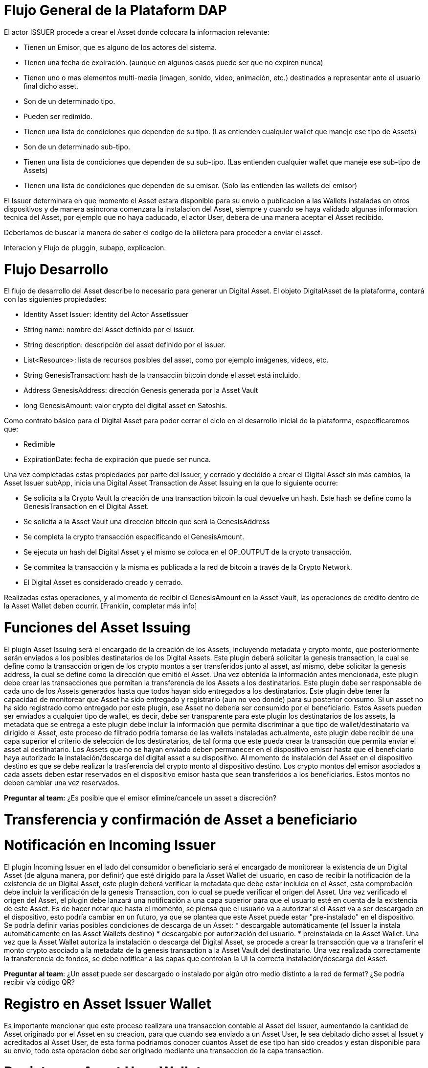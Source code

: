 [line-through]#[[flujo-general-BitDubai-V1]]

= Flujo General de la Plataform DAP


El actor ISSUER procede a crear el Asset donde colocara la informacion relevante:

  * Tienen un Emisor, que es alguno de los actores del sistema.
  * Tienen una fecha de expiración. (aunque en algunos casos puede ser que no expiren nunca)
  * Tienen uno o mas elementos multi-media (imagen, sonido, video, animación, etc.) destinados a
    representar ante el usuario final dicho asset.
  * Son de un determinado tipo.
  * Pueden ser redimido.
  * Tienen una lista de condiciones que dependen de su tipo. (Las entienden cualquier wallet que maneje
    ese tipo de Assets)
  * Son de un determinado sub-tipo.
  * Tienen una lista de condiciones que dependen de su sub-tipo. (Las entienden cualquier wallet que
    maneje ese sub-tipo de Assets)
  * Tienen una lista de condiciones que dependen de su emisor. (Solo las entienden las wallets del emisor)

El Issuer determinara en que momento el Asset estara disponible para su envio o publicacion a las Wallets
instaladas en otros dispositivos y de manera asincrona comenzara la instalacion del Asset, siempre y
cuando se haya validado algunas informacion tecnica del Asset, por ejemplo que no haya caducado,
el actor User, debera de una manera aceptar
el Asset recibido.

Deberiamos de buscar la manera de saber el codigo de la billetera para proceder a enviar el asset.

Interacion y Flujo de pluggin, subapp, explicacion.

= Flujo Desarrollo

El flujo de desarrollo del Asset describe lo necesario para generar un Digital Asset.
El objeto DigitalAsset de la plataforma, contará con las siguientes propiedades:

 * Identity Asset Issuer: Identity del Actor AssetIssuer
 * String name: nombre del Asset definido por el issuer.
 * String description: descripción del asset definido por el issuer.
 * List<Resource>: lista de recursos posibles del asset, como por ejemplo imágenes, videos, etc.
 * String GenesisTransaction: hash de la transacciín bitcoin donde el asset está incluido.
 * Address GenesisAddress: dirección Genesis generada por la Asset Vault
 * long GenesisAmount: valor crypto del digital asset en Satoshis.

Como contrato básico para el Digital Asset para poder cerrar el ciclo en el desarrollo inicial de la plataforma,
especificaremos que:

 * Redimible
 * ExpirationDate: fecha de expiración que puede ser nunca.

Una vez completadas estas propiedades por parte del Issuer, y cerrado y decidido a crear el Digital Asset sin más cambios,
la Asset Issuer subApp, inicia una Digital Asset Transaction de Asset Issuing en la que lo siguiente ocurre:

* Se solicita a la Crypto Vault la creación de una transaction bitcoin la cual devuelve un hash. Este hash se define como la GenesisTransaction
en el Digital Asset.
* Se solicita a la Asset Vault una dirección bitcoin que será la GenesisAddress
* Se completa la crypto transacción especificando el GenesisAmount.
* Se ejecuta un hash del Digital Asset y el mismo se coloca en el OP_OUTPUT de la crypto transacción.
* Se commitea la transacción y la misma es publicada a la red de bitcoin a través de la Crypto Network.
* El Digital Asset es considerado creado y cerrado.


[Manuel completar más info de la transacción]

Realizadas estas operaciones, y al momento de recibir el GenesisAmount en la Asset Vault, las operaciones de crédito dentro de la
Asset Wallet deben ocurrir. [Franklin, completar más info]

= Funciones del Asset Issuing

El plugin Asset Issuing será el encargado de la creación de los Assets, incluyendo metadata y crypto monto, que posteriormente serán enviados a los posibles destinatarios de los Digital Assets. Este plugin
deberá solicitar la genesis transaction, la cual se define como la transacción origen de los crypto montos a ser transferidos junto al asset, así mismo, debe solicitar
la genesis address, la cual se define como la dirección que emitió el Asset. Una vez obtenida la información antes mencionada, este plugin debe crear las transacciones que
permitan la transferencia de los Assets a los destinatarios. Este plugin debe ser responsable de cada uno de los Assets generados hasta que todos hayan sido entregados a los
destinatarios. Este plugin debe tener la capacidad de monitorear que Asset ha sido entregado y registrarlo (aun no veo donde) para su posterior consumo. Si un asset no ha
sido registrado como entregado por este plugin, ese Asset no debería ser consumido por el beneficiario.
Estos Assets pueden ser enviados a cualquier tipo de wallet, es decir, debe ser transparente para este plugin los destinatarios de los assets, la metadata que se entrega a
 este plugin debe incluir la información que permita discriminar a que tipo de wallet/destinatario va dirigido el Asset, este proceso de filtrado podría tomarse de las wallets
 instaladas actualmente, este plugin debe recibir de una capa superior el criterio de selección de los destinatarios, de tal forma que este pueda crear la transación que permita
 enviar el asset al destinatario.
Los Assets que no se hayan enviado deben permanecer en el dispositivo emisor hasta que el beneficiario haya autorizado la instalación/descarga del digital asset
a su dispositivo. Al momento de instalación del Asset en el dispositivo destino es que se debe realizar la trasferencia del crypto monto al dispositivo destino.
Los crypto montos del emisor asociados a cada assets deben estar reservados en el dispositivo emisor hasta que sean transferidos a los beneficiarios. Estos montos no deben
cambiar una vez reservados.

*Preguntar al team:*
¿Es posible que el emisor elimine/cancele un asset a discreción?

= Transferencia y confirmación de Asset a beneficiario

= Notificación en Incoming Issuer

El plugin Incoming Issuer en el lado del consumidor o beneficiario será el encargado de monitorear la existencia de un Digital Asset (de alguna manera, por definir) que esté dirigido para la Asset Wallet del usuario,
en caso de recibir la notificación de la existencia de un Digital Asset, este plugin deberá verificar la metadata que debe estar incluida en el Asset,  esta comprobación debe
incluir la verificación de la genesis Transaction, con lo cual se puede verificar el origen del Asset.
Una vez verificado el origen del Asset, el plugin debe lanzará una notificación a una capa superior para que el usuario esté en cuenta de la existencia de este Asset.
Es de hacer notar que hasta el momento, se piensa que el usuario va a autorizar si el Asset va a ser descargado en el dispositivo, esto podría cambiar en un futuro,
ya que se plantea que este Asset puede estar "pre-instalado" en el dispositivo. Se podría definir varias posibles condiciones de descarga de un Asset:
 * descargable automáticamente (el Issuer la instala automáticamente en las Asset Wallets destino)
 * descargable por autorización del usuario.
 * preinstalada en la Asset Wallet.
Una vez que la Asset Wallet autoriza la instalación o descarga del Digital Asset, se procede a crear la transacción que va a transferir el monto crypto asociado a la metadata
de la genesis transaction a la Asset Vault del destinatario. Una vez realizada correctamente la transferencia de fondos, se debe notificar a las capas que controlan la UI la
correcta instalación/descarga del Asset.

*Preguntar al team*:
¿Un asset puede ser descargado o instalado por algún otro medio distinto a la red de fermat? ¿Se podría recibir vía código QR?

= Registro en Asset Issuer Wallet

Es importante mencionar que este proceso realizara una transaccion contable al Asset del Issuer, aumentando la cantidad de Asset originado por el Asset en su creacion,
para que cuando sea enviado a un Asset User, le sea debitado dicho asset al Issuet y acreditados al Asset User, de esta forma podriamos conocer cuantos Asset de ese tipo
han sido creados y estan disponible para su envio, todo esta operacion debe ser originado mediante una transaccion de la capa transaction.

= Registro en Asset User Wallet

Este proceso realizara una transaccion contable al Asset del User, aumentando la cantidad de Asset User enviado por el Asset Issuer, y acreditando dicho asset al Issuet
de esta forma podriamos conocer cuantos Asset de ese tipo tiene disponible el Aset User para su intercambio, todo esta operacion debe ser originado mediante una transaccion
de la capa transaction.

= Registro en Redeem Point Wallet

Este proceso determina el intercambio del Asset User donde mediante un metodo donde se pase las direcciones correspondiente se realizara una transaccion contable al Asset del User, disminuyendo la cantidad de Asset User,
y acreditando o retornando dicho asset al Asset Issuer o alguna wallet que determine la Redemcion.
Aclarar que pasa con este Asset si se puede volver a enviar.

Redeem Point debe utilizar el plugin Incoming Issuer para realizar la verificación de la validez de la Genesis Transaction del Digital Asset, ya que este plugin es el encargado
de estar pendiente de la llegada de un Digital Asset. Una vez verificada la genesis transaction se debe realizar la trasferencia del monto crypto del dispositivo del usuario.

Una vez verificada la genesis transaction por parte del Redeem Point, se debe notificar al plugin Outgoing Issuer que debe realizar la transferencia del monto crypto asociado
a la genesis transaction hacía el dispositivo que va a recibir el digital asset para su "redemción". Una vez que se produzca la transferencia del monto del Digital Asset
el dispositivo del beneficiero del asset debe proceder a registrar el consumo del mencionado Asset y proceder a su inhabilitación (¿?) del dispositivo y registrarlo como consumido.

#